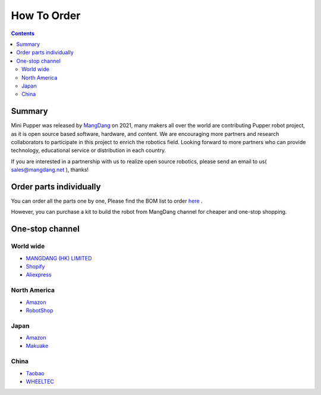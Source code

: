 ==============================
How To Order
==============================

.. contents::
  :depth: 2

Summary
-----------------

Mini Pupper was released by `MangDang <https://www.mangdang.net/>`_ on 2021, many makers all over the world are contributing Pupper robot project, as it is open source based software, hardware, and content. We are encouraging more partners and research collaborators to participate in this project to enrich the robotics field. Looking forward to more partners who can provide technology, educational service or distribution in each country.

If you are interested in a partnership with us to realize open source robotics, please send an email to us( sales@mangdang.net ), thanks!

Order parts individually
----------------
You can order all the parts one by one, Please find the BOM list to order `here <https://drive.google.com/drive/folders/12FDFbZzO61Euh8pJI9oCxN-eLVm5zjyi>`_ .

However, you can purchase a kit to build the robot from MangDang channel for cheaper and one-stop shopping. 

One-stop channel
----------------
World wide
^^^^^^
* `MANGDANG (HK) LIMITED <https://www.mangdang.net/>`_ 
* `Shopify <https://mangdang.store/>`_ 
* `Aliexpress <https://www.aliexpress.com/store/911381222?spm=a2g0o.detail.1000007.1.2ed464e6sdYBwy>`_ 

North America
^^^^^^
* `Amazon <https://www.amazon.com/s?me=A3V5171RNQ5C18&marketplaceID=ATVPDKIKX0DER>`_ 
* `RobotShop <https://www.robotshop.com/en/vendor/mangdang.html>`_ 

Japan
^^^^^^
* `Amazon <https://www.amazon.co.jp/s?me=A14LOTMOI42BRX&marketplaceID=A1VC38T7YXB528>`_ 
* `Makuake <https://www.makuake.com/project/mini_pupper/shopping/>`_ 

China
^^^^^^
* `Taobao <https://shop170300127.taobao.com/search.htm?spm=a1z10.1-c-s.w5002-22838104363.1.6d5d661eivPk3l&search=y>`_ 
* `WHEELTEC <https://item.taobao.com/item.htm?spm=a230r.1.14.6.22fa6a73ftZSHR&id=672561778737&ns=1&abbucket=13#detail>`_ 